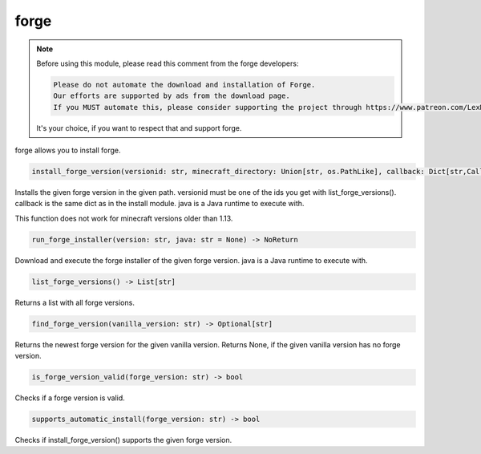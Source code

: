 forge
==========================
.. note::
    Before using this module, please read this comment from the forge developers:

    .. code:: text

        Please do not automate the download and installation of Forge.
        Our efforts are supported by ads from the download page.
        If you MUST automate this, please consider supporting the project through https://www.patreon.com/LexManos/

    It's your choice, if you want to respect that and support forge.

forge allows you to install forge.

.. code:: python

    install_forge_version(versionid: str, minecraft_directory: Union[str, os.PathLike], callback: Dict[str,Callable]=None, java: str = None) -> NoReturn

Installs the given forge version in the given path. versionid must be one of the ids you get with list_forge_versions(). callback is the same dict as in the install module. java is a Java runtime to execute with.

This function does not work for minecraft versions older than 1.13.

.. code:: python

    run_forge_installer(version: str, java: str = None) -> NoReturn

Download and execute the forge installer of the given forge version. java is a Java runtime to execute with.

.. code:: python

    list_forge_versions() -> List[str]

Returns a list with all forge versions.

.. code:: python

    find_forge_version(vanilla_version: str) -> Optional[str]

Returns the newest forge version for the given vanilla version. Returns None, if the given vanilla version has no forge version.

.. code:: python

    is_forge_version_valid(forge_version: str) -> bool

Checks if a forge version is valid.

.. code:: python

    supports_automatic_install(forge_version: str) -> bool

Checks if install_forge_version() supports the given forge version.
